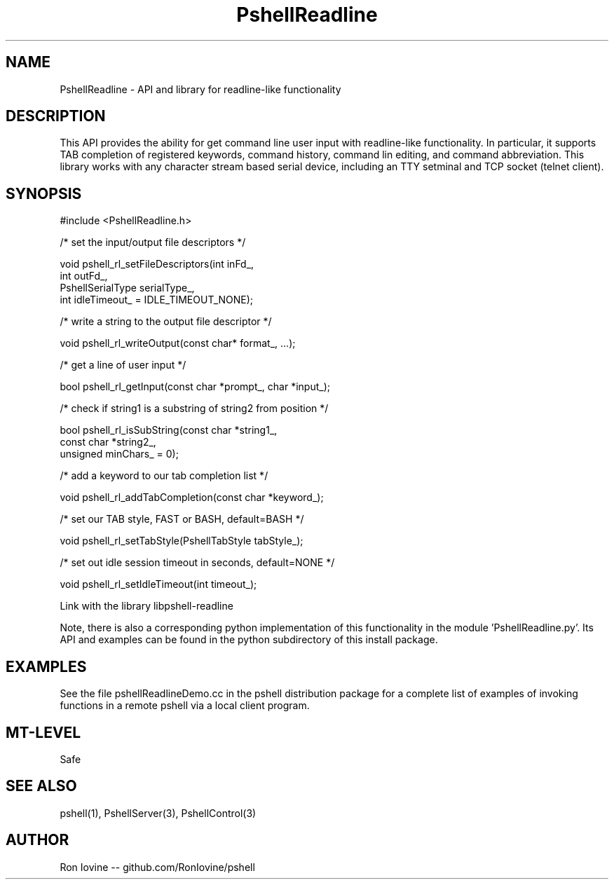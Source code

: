 .TH PshellReadline 3 "Sep 2012" "PSHELL" "Readline Like Functionality" 
.SH NAME
PshellReadline - API and library for readline-like functionality
.SH DESCRIPTION
This API provides the ability for get command line user input with readline-like
functionality.  In particular, it supports TAB completion of registered keywords,
command history, command lin editing, and command abbreviation.  This library works
with any character stream based serial device, including an TTY setminal and TCP
socket (telnet client).
.SH SYNOPSIS

#include <PshellReadline.h>

/* set the input/output file descriptors */

void pshell_rl_setFileDescriptors(int inFd_,
                                  int outFd_,
                                  PshellSerialType serialType_,
                                  int idleTimeout_ = IDLE_TIMEOUT_NONE);

/* write a string to the output file descriptor */

void pshell_rl_writeOutput(const char* format_, ...);

/* get a line of user input */

bool pshell_rl_getInput(const char *prompt_, char *input_);

/* check if string1 is a substring of string2 from position */

bool pshell_rl_isSubString(const char *string1_,
                           const char *string2_,
                           unsigned minChars_ = 0);

/* add a keyword to our tab completion list */

void pshell_rl_addTabCompletion(const char *keyword_);

/* set our TAB style, FAST or BASH, default=BASH */

void pshell_rl_setTabStyle(PshellTabStyle tabStyle_);

/* set out idle session timeout in seconds, default=NONE */

void pshell_rl_setIdleTimeout(int timeout_);

Link with the library libpshell-readline

Note, there is also a corresponding python implementation of this functionality in
the module 'PshellReadline.py'.  Its API and examples can be found in the python
subdirectory of this install package.
.SH EXAMPLES
See the file pshellReadlineDemo.cc in the pshell distribution package for a complete 
list of examples of invoking functions in a remote pshell via a local client program.
.SH MT-LEVEL
Safe
.SH SEE ALSO
pshell(1), PshellServer(3), PshellControl(3)
.SH AUTHOR
Ron Iovine  --  github.com/RonIovine/pshell
